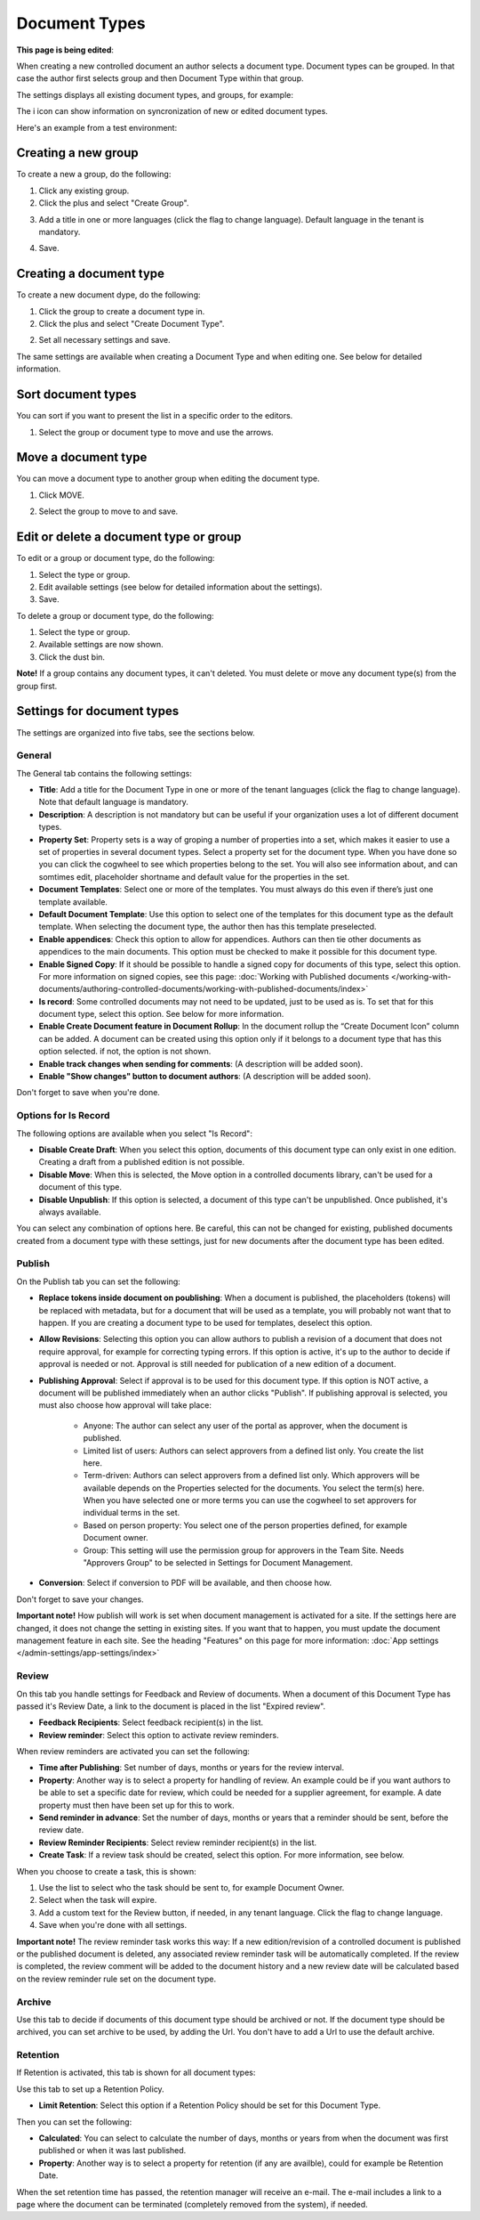 Document Types
================

**This page is being edited**:

When creating a new controlled document an author selects a document type. Document types can be grouped. In that case the author first selects group and then Document Type within that group.

The settings displays all existing document types, and groups, for example:

.. image:: document-types-start-v7.png

The i icon can show information on syncronization of new or edited document types.

.. image:: document-types-i-icon-v7.png

Here's an example from a test environment:

.. image:: document-types-info-v7.png

Creating a new group
**********************
To create a new a group, do the following:

1. Click any existing group.
2. Click the plus and select "Create Group".

.. image:: doctype-select-group-v7.png
 
3. Add a title in one or more languages (click the flag to change language). Default language in the tenant is mandatory.

.. image:: doctype-group-title-v7.png

4. Save.

Creating a document type
*****************************
To create a new document dype, do the following:

1. Click the group to create a document type in.
2. Click the plus and select "Create Document Type".

.. image:: doctype-new-type-v7.png
 
2. Set all necessary settings and save.

The same settings are available when creating a Document Type and when editing one. See below for detailed information.

Sort document types
***********************
You can sort if you want to present the list in a specific order to the editors.

1. Select the group or document type to move and use the arrows.

.. image:: document-types-move-v7.png

Move a document type
*************************
You can move a document type to another group when editing the document type.

1. Click MOVE.

.. image:: move-image-type-1-v7.png

2. Select the group to move to and save.

.. image:: move-image-type-2-v7.png


Edit or delete a document type or group
******************************************
To edit or a group or document type, do the following:

1. Select the type or group.
2. Edit available settings (see below for detailed information about the settings).
3. Save.

To delete a group or document type, do the following:

1. Select the type or group.
2. Available settings are now shown.
3. Click the dust bin.

.. image:: doctype-delete-v7.png

**Note!** If a group contains any document types, it can't deleted. You must delete or move any document type(s) from the group first.

Settings for document types
****************************
The settings are organized into five tabs, see the sections below.

General
--------
The General tab contains the following settings:

.. image:: document-type-general-v7.png

+ **Title**: Add a title for the Document Type in one or more of the tenant languages (click the flag to change language). Note that default language is mandatory.
+ **Description**: A description is not mandatory but can be useful if your organization uses a lot of different document types.
+ **Property Set**: Property sets is a way of groping a number of properties into a set, which makes it easier to use a set of properties in several document types. Select a property set for the document type. When you have done so you can click the cogwheel to see which properties belong to the set. You will also see information about, and can somtimes edit, placeholder shortname and default value for the properties in the set.
+ **Document Templates**: Select one or more of the templates. You must always do this even if there’s just one template available.
+ **Default Document Template**: Use this option to select one of the templates for this document type as the default template. When selecting the document type, the author then has this template preselected.
+ **Enable appendices**: Check this option to allow for appendices. Authors can then tie other documents as appendices to the main documents. This option must be checked to make it possible for this document type.
+ **Enable Signed Copy**: If it should be possible to handle a signed copy for documents of this type, select this option. For more information on signed copies, see this page: :doc:`Working with Published documents </working-with-documents/authoring-controlled-documents/working-with-published-documents/index>`
+ **Is record**: Some controlled documents may not need to be updated, just to be used as is. To set that for this document type, select this option. See below for more information.
+ **Enable Create Document feature in Document Rollup**: In the document rollup the “Create Document Icon” column can be added. A document can be created using this option only if it belongs to a document type that has this option selected. if not, the option is not shown.
+ **Enable track changes when sending for comments**: (A description will be added soon).
+ **Enable "Show changes" button to document authors**: (A description will be added soon).

Don't forget to save when you're done.

Options for Is Record
----------------------
The following options are available when you select "Is Record":

.. image:: document-type-is-record-v7.png

+ **Disable Create Draft**: When you select this option, documents of this document type can only exist in one edition. Creating a draft from a published edition is not possible.
+ **Disable Move**: When this is selected, the Move option in a controlled documents library, can't be used for a document of this type.
+ **Disable Unpublish**: If this option is selected, a document of this type can't be unpublished. Once published, it's always available.

You can select any combination of options here. Be careful, this can not be changed for existing, published documents created from a document type with these settings, just for new documents after the document type has been edited.

Publish
---------
On the Publish tab you can set the following:

.. image:: document-types-publish-v7.png

+ **Replace tokens inside document on poublishing**: When a document is published, the placeholders (tokens) will be replaced with metadata, but for a document that will be used as a template, you will probably not want that to happen. If you are creating a document type to be used for templates, deselect this option.
+ **Allow Revisions**: Selecting this option you can allow authors to publish a revision of a document that does not require approval, for example for correcting typing errors. If this option is active, it's up to the author to decide if approval is needed or not. Approval is still needed for publication of a new edition of a document.
+ **Publishing Approval**: Select if approval is to be used for this document type. If this option is NOT active, a document will be published immediately when an author clicks "Publish". If publishing approval is selected, you must also choose how approval will take place:

    - Anyone: The author can select any user of the portal as approver, when the document is published.
    - Limited list of users: Authors can select approvers from a defined list only. You create the list here.
    - Term-driven: Authors can select approvers from a defined list only. Which approvers will be available depends on the Properties selected for the documents. You select the term(s) here. When you have selected one or more terms you can use the cogwheel to set approvers for individual terms in the set.
    - Based on person property: You select one of the person properties defined, for example Document owner.
    - Group: This setting will use the permission group for approvers in the Team Site. Needs "Approvers Group" to be selected in Settings for Document Management. 
+ **Conversion**: Select if conversion to PDF will be available, and then choose how.

Don't forget to save your changes.

**Important note!** How publish will work is set when document management is activated for a site. If the settings here are changed, it does not change the setting in existing sites. If you want that to happen, you must update the document management feature in each site. See the heading "Features" on this page for more information: :doc:`App settings </admin-settings/app-settings/index>`

Review
---------
On this tab you handle settings for Feedback and Review of documents. When a document of this Document Type has passed it's Review Date, a link to the document is placed in the list "Expired review".

.. image:: document-types-review-v7.png

+ **Feedback Recipients**: Select feedback recipient(s) in the list. 
+ **Review reminder**: Select this option to activate review reminders.

When review reminders are activated you can set the following:

.. image:: document-types-review-reminder-v7.png

+ **Time after Publishing**: Set number of days, months or years for the review interval. 
+ **Property**: Another way is to select a property for handling of review. An example could be if you want authors to be able to set a specific date for review, which could be needed for a supplier agreement, for example. A date property must then have been set up for this to work.
+ **Send reminder in advance**: Set the number of days, months or years that a reminder should be sent, before the review date.
+ **Review Reminder Recipients**: Select review reminder recipient(s) in the list.
+ **Create Task**: If a review task should be created, select this option. For more information, see below.

When you choose to create a task, this is shown:

.. image:: doctype-review-create-task-v7.png

1. Use the list to select who the task should be sent to, for example Document Owner.
2. Select when the task will expire.
3. Add a custom text for the Review button, if needed, in any tenant language. Click the flag to change language.
4. Save when you're done with all settings. 

**Important note!** The review reminder task works this way: If a new edition/revision of a controlled document is published or the published document is deleted, any associated review reminder task will be automatically completed. If the review is completed, the review comment will be added to the document history and a new review date will be calculated based on the review reminder rule set on the document type.

Archive
----------
Use this tab to decide if documents of this document type should be archived or not. If the document type should be archived, you can set archive to be used, by adding the Url. You don't have to add a Url to use the default archive.

.. image:: document-types-archive-v7.png

Retention
------------
If Retention is activated, this tab is shown for all document types:

.. image:: document-types-retention-v7.png

Use this tab to set up a Retention Policy.

+ **Limit Retention**: Select this option if a Retention Policy should be set for this Document Type.

Then you can set the following:

.. image:: document-types-retention-settings-v7.png

+ **Calculated**: You can select to calculate the number of days, months or years from when the document was first published or when it was last published.
+ **Property**: Another way is to select a property for retention (if any are availble), could for example be Retention Date.

When the set retention time has passed, the retention manager will receive an e-mail. The e-mail includes a link to a page where the document can be terminated (completely removed from the system), if needed. 

